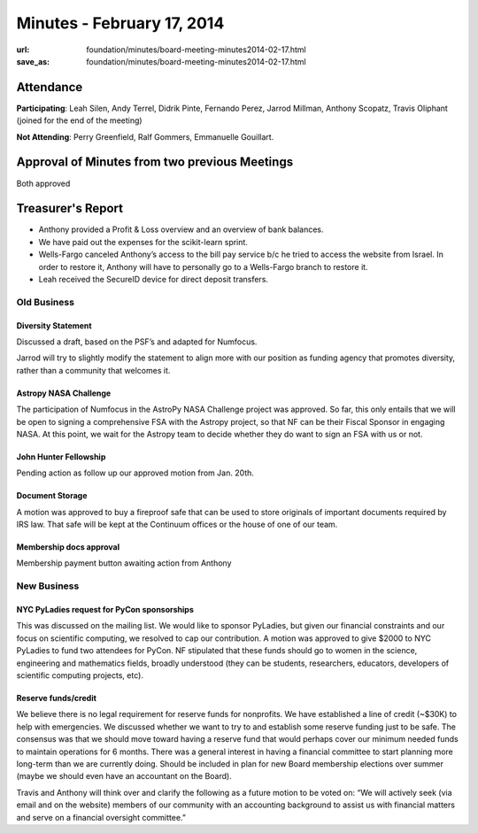Minutes - February 17, 2014
############################
:url: foundation/minutes/board-meeting-minutes2014-02-17.html
:save_as: foundation/minutes/board-meeting-minutes2014-02-17.html


Attendance
----------
**Participating**:
Leah Silen, Andy Terrel, Didrik Pinte, Fernando Perez, Jarrod Millman, Anthony
Scopatz, Travis Oliphant (joined for the end of the meeting)

**Not Attending**:
Perry Greenfield, Ralf Gommers, Emmanuelle Gouillart.

Approval of Minutes from two previous Meetings
----------------------------------------------
Both approved

Treasurer's Report
------------------
- Anthony provided a Profit & Loss overview and an overview of bank balances.
- We have paid out the expenses for the scikit-learn sprint.
- Wells-Fargo canceled Anthony’s access to the bill pay service b/c he tried to
  access the website from Israel. In order to restore it, Anthony will have to
  personally go to a Wells-Fargo branch to restore it.
- Leah received the SecureID device for direct deposit transfers.

Old Business
============

Diversity Statement
~~~~~~~~~~~~~~~~~~~
Discussed a draft, based on the PSF’s and adapted for Numfocus.

Jarrod will try to slightly modify the statement to align more with our
position as funding agency that promotes diversity, rather than a community
that welcomes it.

Astropy NASA Challenge
~~~~~~~~~~~~~~~~~~~~~~
The participation of Numfocus in the AstroPy NASA Challenge project was
approved. So far, this only entails that we will be open to signing a
comprehensive FSA with the Astropy project, so that NF can be their Fiscal
Sponsor in engaging NASA. At this point, we wait for the Astropy team to decide
whether they do want to sign an FSA with us or not.

John Hunter Fellowship
~~~~~~~~~~~~~~~~~~~~~~
Pending action as follow up our approved motion from Jan. 20th.

Document Storage
~~~~~~~~~~~~~~~~
A motion was approved to buy a fireproof safe that can be used to store
originals of important documents required by IRS law. That safe will be kept at
the Continuum offices or the house of one of our team.

Membership docs approval
~~~~~~~~~~~~~~~~~~~~~~~~
Membership payment button awaiting action from Anthony


New Business
============

NYC PyLadies request for PyCon sponsorships
~~~~~~~~~~~~~~~~~~~~~~~~~~~~~~~~~~~~~~~~~~~
This was discussed on the mailing list. We would like to sponsor PyLadies, but
given our financial constraints and our focus on scientific computing, we
resolved to cap our contribution.  A motion was approved to give $2000 to NYC
PyLadies to fund two attendees for PyCon. NF stipulated that these funds should
go to women in the science, engineering and mathematics fields, broadly
understood (they can be students, researchers, educators, developers of
scientific computing projects, etc).


Reserve funds/credit
~~~~~~~~~~~~~~~~~~~~
We believe there is no legal requirement for reserve funds for nonprofits.  We
have established a line of credit (~$30K) to help with emergencies.  We
discussed whether we want to try to and establish some reserve funding just to
be safe.  The consensus was that we should move toward having a reserve fund
that would perhaps cover our minimum needed funds to maintain operations for 6
months.  There was a general interest in having a financial committee to start
planning more long-term than we are currently doing.  Should be included in
plan for new Board membership elections over summer (maybe we should even have
an accountant on the Board).

Travis and Anthony will think over and clarify the following as a future motion
to be voted on:  “We will actively seek (via email and on the website) members
of our community with an accounting background to assist us with financial
matters and serve on a financial oversight committee.”
